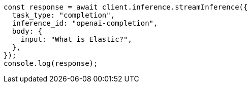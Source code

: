 // This file is autogenerated, DO NOT EDIT
// Use `node scripts/generate-docs-examples.js` to generate the docs examples

[source, js]
----
const response = await client.inference.streamInference({
  task_type: "completion",
  inference_id: "openai-completion",
  body: {
    input: "What is Elastic?",
  },
});
console.log(response);
----
